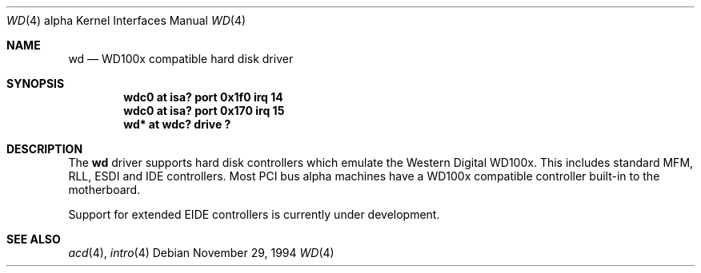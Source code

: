 .\"	$OpenBSD: wd.4,v 1.6 2001/01/29 02:11:09 niklas Exp $
.\"
.\"
.\" Copyright (c) 1994 James A. Jegers
.\" All rights reserved.
.\"
.\" Redistribution and use in source and binary forms, with or without
.\" modification, are permitted provided that the following conditions
.\" are met:
.\" 1. Redistributions of source code must retain the above copyright
.\"    notice, this list of conditions and the following disclaimer.
.\" 2. The name of the author may not be used to endorse or promote products
.\"    derived from this software without specific prior written permission
.\"
.\" THIS SOFTWARE IS PROVIDED BY THE AUTHOR ``AS IS'' AND ANY EXPRESS OR
.\" IMPLIED WARRANTIES, INCLUDING, BUT NOT LIMITED TO, THE IMPLIED WARRANTIES
.\" OF MERCHANTABILITY AND FITNESS FOR A PARTICULAR PURPOSE ARE DISCLAIMED.
.\" IN NO EVENT SHALL THE AUTHOR BE LIABLE FOR ANY DIRECT, INDIRECT,
.\" INCIDENTAL, SPECIAL, EXEMPLARY, OR CONSEQUENTIAL DAMAGES (INCLUDING, BUT
.\" NOT LIMITED TO, PROCUREMENT OF SUBSTITUTE GOODS OR SERVICES; LOSS OF USE,
.\" DATA, OR PROFITS; OR BUSINESS INTERRUPTION) HOWEVER CAUSED AND ON ANY
.\" THEORY OF LIABILITY, WHETHER IN CONTRACT, STRICT LIABILITY, OR TORT
.\" (INCLUDING NEGLIGENCE OR OTHERWISE) ARISING IN ANY WAY OUT OF THE USE OF
.\" THIS SOFTWARE, EVEN IF ADVISED OF THE POSSIBILITY OF SUCH DAMAGE.
.\"
.Dd November 29, 1994
.Dt WD 4 alpha
.Os
.Sh NAME
.Nm wd
.Nd WD100x compatible hard disk driver
.Sh SYNOPSIS
.Cd "wdc0 at isa? port 0x1f0 irq 14"
.Cd "wdc0 at isa? port 0x170 irq 15"
.Cd "wd* at wdc? drive ?"
.Sh DESCRIPTION
The
.Nm wd
driver supports hard disk controllers which emulate the Western
Digital WD100x.
This includes standard MFM, RLL, ESDI and IDE controllers.
Most PCI bus alpha machines have a WD100x compatible controller built-in to
the motherboard.
.Pp
Support for extended EIDE controllers is
.Ud .
.Sh SEE ALSO
.Xr acd 4 ,
.Xr intro 4
